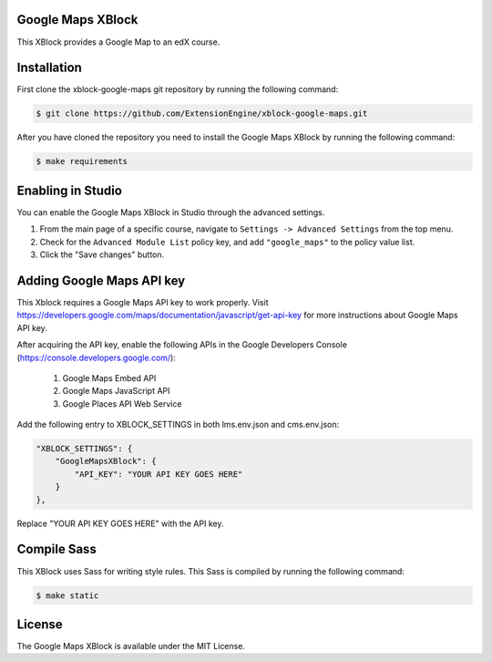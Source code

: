 Google Maps XBlock
------------------

This XBlock provides a Google Map to an edX course.

Installation
------------

First clone the xblock-google-maps git repository by running the
following command:

.. code:: bash

	$ git clone https://github.com/ExtensionEngine/xblock-google-maps.git

After you have cloned the repository you need to install the Google Maps
XBlock by running the following command:

.. code:: bash

	$ make requirements

Enabling in Studio
------------------

You can enable the Google Maps XBlock in Studio through the advanced
settings.

1. From the main page of a specific course, navigate to
   ``Settings -> Advanced Settings`` from the top menu.
2. Check for the ``Advanced Module List`` policy key, and
   add ``"google_maps"`` to the policy value list.
3. Click the "Save changes" button.

Adding Google Maps API key
--------------------------

This Xblock requires a Google Maps API key to work properly. Visit
https://developers.google.com/maps/documentation/javascript/get-api-key
for more instructions about Google Maps API key.

After acquiring the API key, enable the following APIs in the Google Developers Console
(https://console.developers.google.com/):
    1. Google Maps Embed API
    2. Google Maps JavaScript API
    3. Google Places API Web Service

Add the following entry to XBLOCK_SETTINGS in both lms.env.json and cms.env.json:

.. code:: json

    "XBLOCK_SETTINGS": {
        "GoogleMapsXBlock": {
            "API_KEY": "YOUR API KEY GOES HERE"
        }
    },

Replace "YOUR API KEY GOES HERE" with the API key.

Compile Sass
------------

This XBlock uses Sass for writing style rules. This Sass is compiled by
running the following command:

.. code:: bash

	$ make static

License
-------

The Google Maps XBlock is available under the MIT License.
